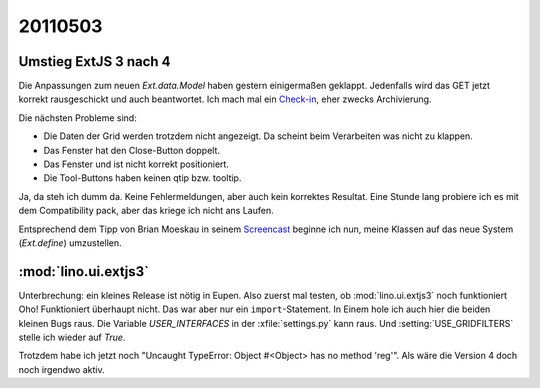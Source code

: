 20110503
========

Umstieg ExtJS 3 nach 4
----------------------

Die Anpassungen zum neuen `Ext.data.Model` haben gestern einigermaßen geklappt.
Jedenfalls wird das GET jetzt korrekt rausgeschickt und auch beantwortet.
Ich mach mal ein 
`Check-in
<http://code.google.com/p/lino/source/detail?r=d055c0e969152c664009804bf0f1947c29a067bd>`_,
eher zwecks Archivierung. 

Die nächsten Probleme sind: 

- Die Daten der Grid werden trotzdem nicht angezeigt.   
  Da scheint beim Verarbeiten was nicht zu klappen.
- Das Fenster hat den Close-Button doppelt.
- Das Fenster und ist nicht korrekt positioniert.
- Die Tool-Buttons haben keinen qtip bzw. tooltip.


.. image:: 0503a.jpg
    :scale: 50

.. image:: 0503b.jpg
    :scale: 50
    
Ja, da steh ich dumm da. 
Keine Fehlermeldungen, aber auch kein korrektes Resultat.
Eine Stunde lang probiere ich es mit dem Compatibility pack, 
aber das kriege ich nicht ans Laufen.

Entsprechend dem Tipp von Brian Moeskau
in seinem `Screencast <http://vimeo.com/23046756>`_
beginne ich nun, meine Klassen auf das neue System (`Ext.define`) 
umzustellen.


:mod:`lino.ui.extjs3`
---------------------

Unterbrechung: ein kleines Release ist nötig in Eupen. 
Also zuerst mal testen, ob :mod:`lino.ui.extjs3` noch funktioniert 
Oho! Funktioniert überhaupt nicht.
Das war aber nur ein ``import``-Statement. 
In Einem hole ich auch hier die beiden kleinen Bugs raus.
Die Variable `USER_INTERFACES` in der :xfile:`settings.py` kann raus.
Und :setting:`USE_GRIDFILTERS` stelle ich wieder auf `True`.

Trotzdem habe ich jetzt noch 
"Uncaught TypeError: Object #<Object> has no method 'reg'".
Als wäre die Version 4 doch noch irgendwo aktiv.